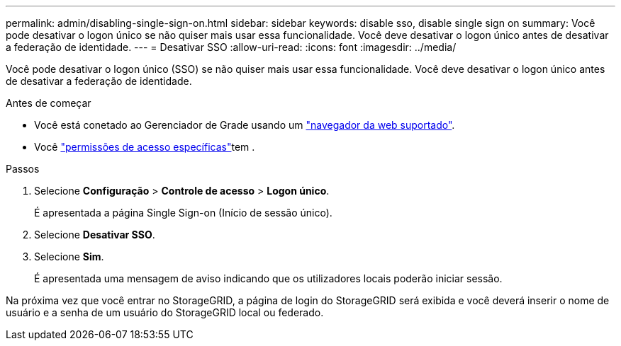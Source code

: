 ---
permalink: admin/disabling-single-sign-on.html 
sidebar: sidebar 
keywords: disable sso, disable single sign on 
summary: Você pode desativar o logon único se não quiser mais usar essa funcionalidade. Você deve desativar o logon único antes de desativar a federação de identidade. 
---
= Desativar SSO
:allow-uri-read: 
:icons: font
:imagesdir: ../media/


[role="lead"]
Você pode desativar o logon único (SSO) se não quiser mais usar essa funcionalidade. Você deve desativar o logon único antes de desativar a federação de identidade.

.Antes de começar
* Você está conetado ao Gerenciador de Grade usando um link:../admin/web-browser-requirements.html["navegador da web suportado"].
* Você link:admin-group-permissions.html["permissões de acesso específicas"]tem .


.Passos
. Selecione *Configuração* > *Controle de acesso* > *Logon único*.
+
É apresentada a página Single Sign-on (Início de sessão único).

. Selecione *Desativar SSO*.
. Selecione *Sim*.
+
É apresentada uma mensagem de aviso indicando que os utilizadores locais poderão iniciar sessão.



Na próxima vez que você entrar no StorageGRID, a página de login do StorageGRID será exibida e você deverá inserir o nome de usuário e a senha de um usuário do StorageGRID local ou federado.
